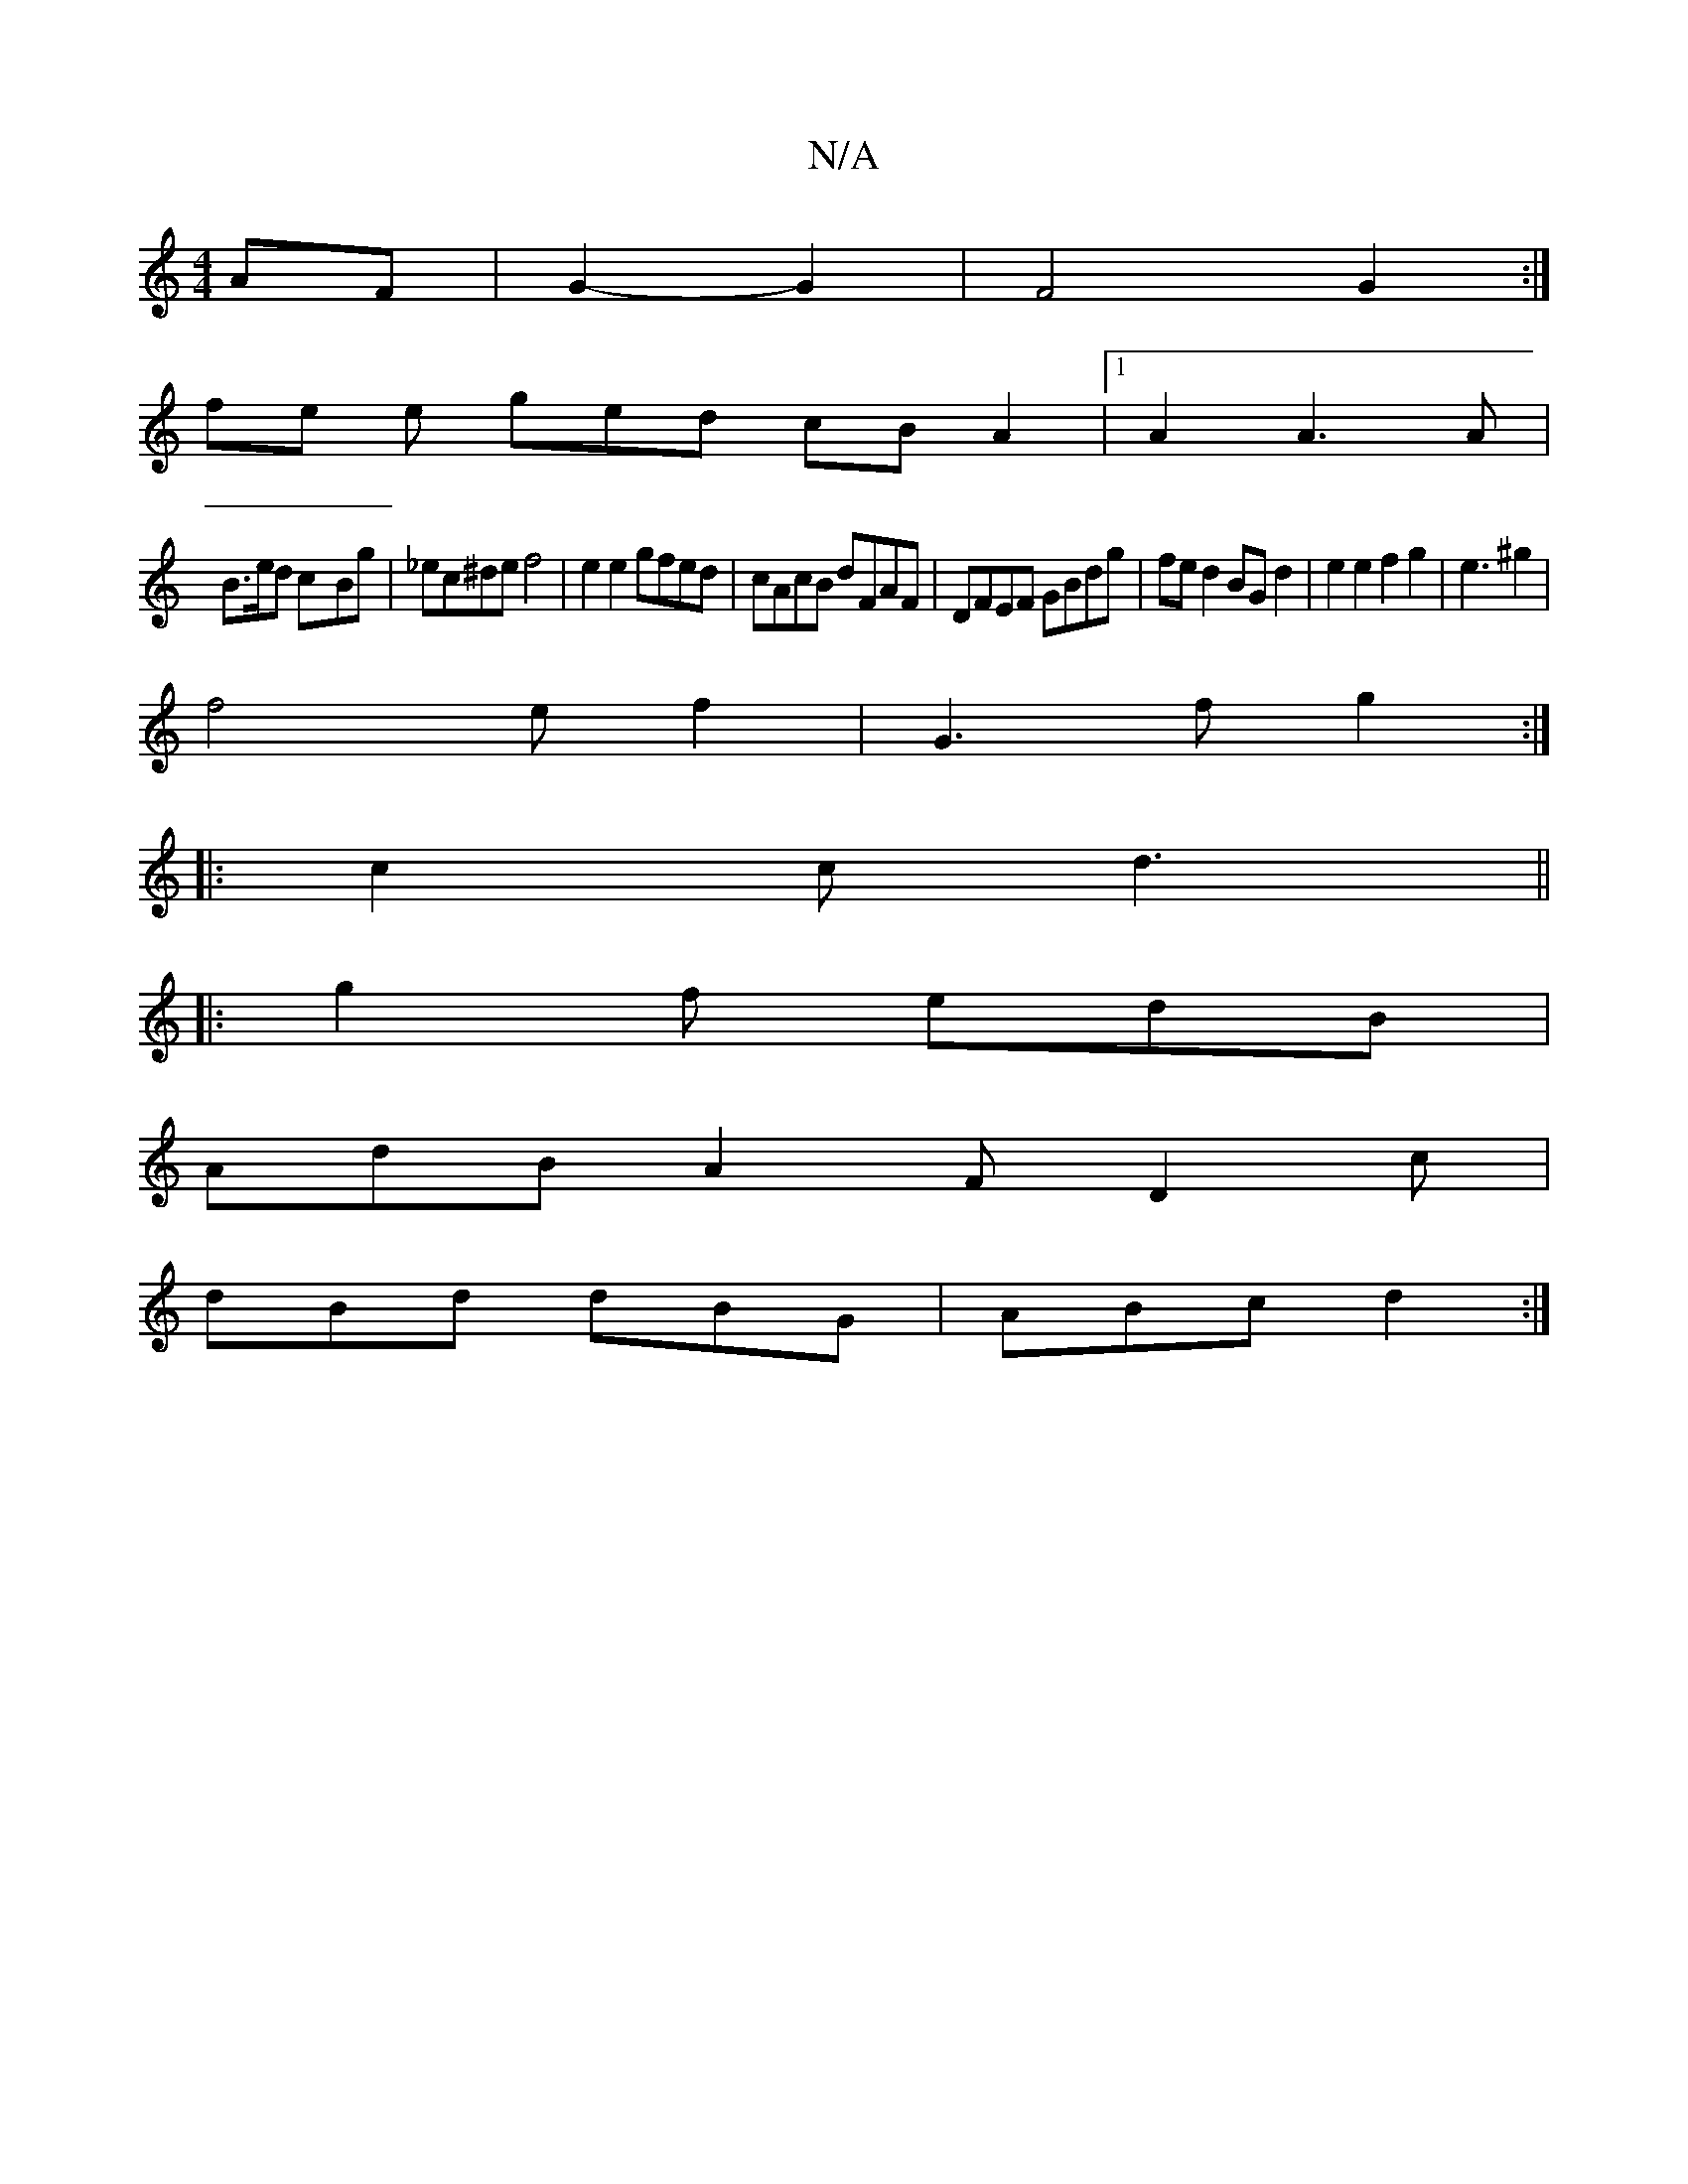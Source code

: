 X:1
T:N/A
M:4/4
R:N/A
K:Cmajor
 AF | G2-G2 | F4 G2 :|
fe e ged cB A2|1 A2A3A|
B3/2e/2d c-Bg|_ec^de f4|e2 e2 gfed|cAcB dFAF|DFEF GBdg|fed2 BGd2|e2 e2 f2g2|e3 ^g2|
f4 ef2|G3f g2:|
|:c2c d3||
|:g2f edB|
AdB A2F D2c|
dBd dBG|ABc d2:|

